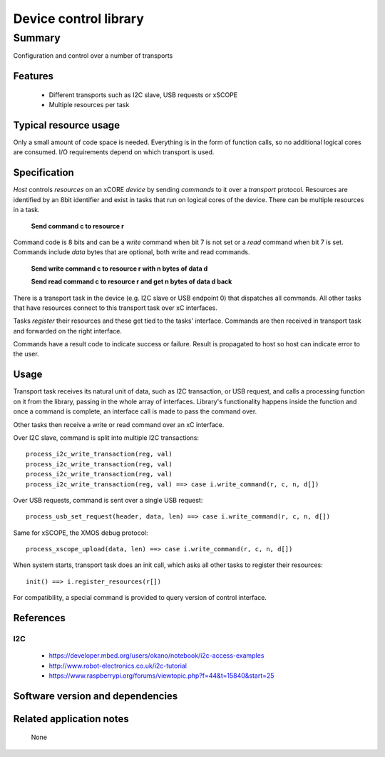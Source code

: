 Device control library
======================

Summary
-------

Configuration and control over a number of transports

Features
........

  * Different transports such as I2C slave, USB requests or xSCOPE
  * Multiple resources per task

Typical resource usage
......................

Only a small amount of code space is needed. Everything is in the form of function calls,
so no additional logical cores are consumed. I/O requirements depend on which transport
is used.

Specification
.............

*Host* controls *resources* on an xCORE *device* by sending *commands* to it over a
*transport* protocol. Resources are identified by an 8bit identifier and exist in
tasks that run on logical cores of the device. There can be multiple resources in a task.

      **Send command c to resource r**

Command code is 8 bits and can be a *write* command when bit 7 is not set or a *read* command
when bit 7 is set. Commands include *data* bytes that are optional, both write and read
commands.

      **Send write command c to resource r with n bytes of data d**

      **Send read command c to resource r and get n bytes of data d back**

There is a transport task in the device (e.g. I2C slave or USB endpoint 0) that dispatches
all commands. All other tasks that have resources connect to this transport task over xC
interfaces.

Tasks *register* their resources and these get tied to the tasks' interface. Commands are
then received in transport task and forwarded on the right interface.

Commands have a result code to indicate success or failure. Result is propagated to host so
host can indicate error to the user.  

Usage
.....

Transport task receives its natural unit of data, such as I2C transaction, or USB request, and
calls a processing function on it from the library, passing in the whole array of interfaces.
Library's functionality happens inside the function and once a command is complete, an
interface call is made to pass the command over.

Other tasks then receive a write or read command over an xC interface.

Over I2C slave, command is split into multiple I2C transactions::

      process_i2c_write_transaction(reg, val)
      process_i2c_write_transaction(reg, val)
      process_i2c_write_transaction(reg, val)
      process_i2c_write_transaction(reg, val) ==> case i.write_command(r, c, n, d[])

Over USB requests, command is sent over a single USB request::

      process_usb_set_request(header, data, len) ==> case i.write_command(r, c, n, d[])

Same for xSCOPE, the XMOS debug protocol::

      process_xscope_upload(data, len) ==> case i.write_command(r, c, n, d[])

When system starts, transport task does an init call, which asks all other tasks to register
their resources::

      init() ==> i.register_resources(r[])

For compatibility, a special command is provided to query version of control interface.

References
..........

I2C
***

   * https://developer.mbed.org/users/okano/notebook/i2c-access-examples
   * http://www.robot-electronics.co.uk/i2c-tutorial
   * https://www.raspberrypi.org/forums/viewtopic.php?f=44&t=15840&start=25

Software version and dependencies
.................................

  .. libdeps::

Related application notes
.........................

    None

